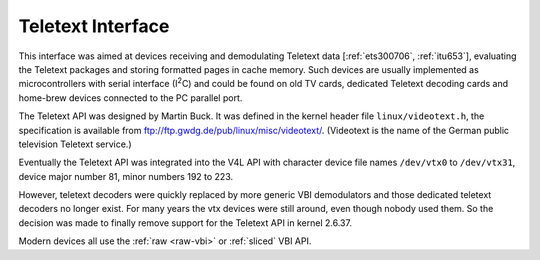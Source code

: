 .. -*- coding: utf-8; mode: rst -*-

.. _ttx:

******************
Teletext Interface
******************

This interface was aimed at devices receiving and demodulating Teletext
data [:ref:`ets300706`, :ref:`itu653`], evaluating the Teletext
packages and storing formatted pages in cache memory. Such devices are
usually implemented as microcontrollers with serial interface
(I\ :sup:`2`\ C) and could be found on old TV cards, dedicated Teletext
decoding cards and home-brew devices connected to the PC parallel port.

The Teletext API was designed by Martin Buck. It was defined in the
kernel header file ``linux/videotext.h``, the specification is available
from
`ftp://ftp.gwdg.de/pub/linux/misc/videotext/ <ftp://ftp.gwdg.de/pub/linux/misc/videotext/>`__.
(Videotext is the name of the German public television Teletext
service.)

Eventually the Teletext API was integrated into the V4L API with
character device file names ``/dev/vtx0`` to ``/dev/vtx31``, device
major number 81, minor numbers 192 to 223.

However, teletext decoders were quickly replaced by more generic VBI
demodulators and those dedicated teletext decoders no longer exist. For
many years the vtx devices were still around, even though nobody used
them. So the decision was made to finally remove support for the
Teletext API in kernel 2.6.37.

Modern devices all use the :ref:`raw <raw-vbi>` or
:ref:`sliced` VBI API.
